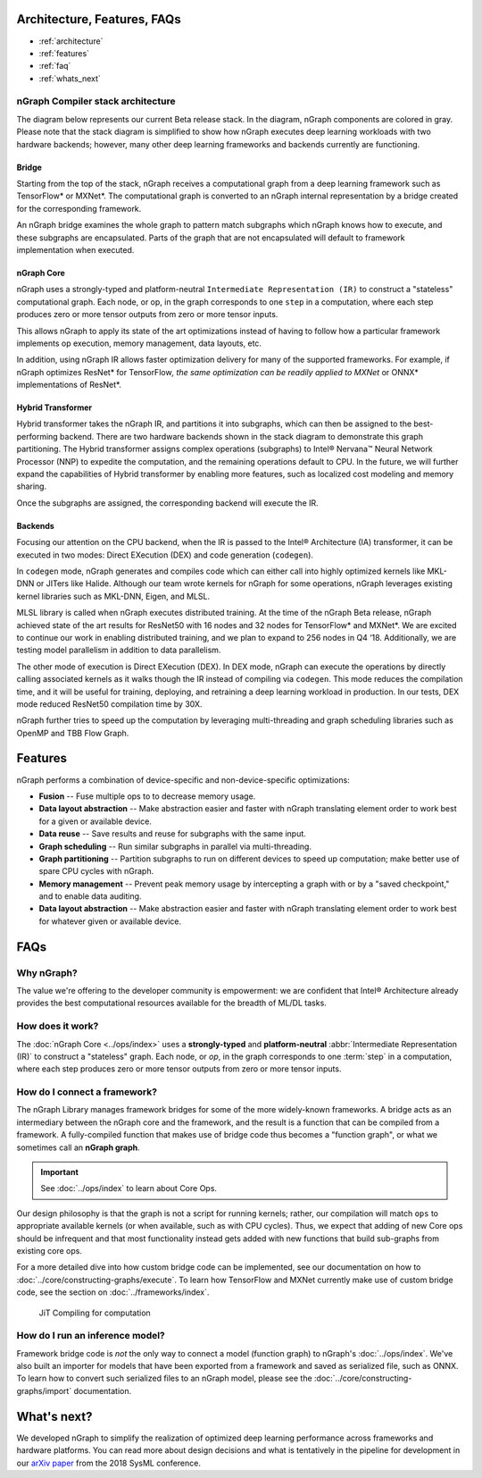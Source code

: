 .. about: 

Architecture, Features, FAQs
############################

* :ref:`architecture`
* :ref:`features`
* :ref:`faq`
* :ref:`whats_next`


.. _architecture:

nGraph Compiler stack architecture
==================================

The diagram below represents our current Beta release stack. In the
diagram, nGraph components are colored in gray. Please note that the
stack diagram is simplified to show how nGraph executes deep learning
workloads with two hardware backends; however, many other deep learning
frameworks and backends currently are functioning.

.. figure:: ../graphics/stackngrknl.png
   :alt: 

Bridge
------

Starting from the top of the stack, nGraph receives a computational
graph from a deep learning framework such as TensorFlow\* or MXNet\*.
The computational graph is converted to an nGraph internal
representation by a bridge created for the corresponding framework.

An nGraph bridge examines the whole graph to pattern match subgraphs
which nGraph knows how to execute, and these subgraphs are encapsulated.
Parts of the graph that are not encapsulated will default to framework
implementation when executed.

nGraph Core
-----------

nGraph uses a strongly-typed and platform-neutral
``Intermediate Representation (IR)`` to construct a "stateless"
computational graph. Each node, or op, in the graph corresponds to one
``step`` in a computation, where each step produces zero or more tensor
outputs from zero or more tensor inputs.

This allows nGraph to apply its state of the art optimizations instead
of having to follow how a particular framework implements op execution,
memory management, data layouts, etc.

In addition, using nGraph IR allows faster optimization delivery for
many of the supported frameworks. For example, if nGraph optimizes
ResNet\* for TensorFlow\ *, the same optimization can be readily applied
to MXNet* or ONNX\* implementations of ResNet\*.

Hybrid Transformer
------------------

Hybrid transformer takes the nGraph IR, and partitions it into
subgraphs, which can then be assigned to the best-performing backend.
There are two hardware backends shown in the stack diagram to
demonstrate this graph partitioning. The Hybrid transformer assigns
complex operations (subgraphs) to Intel® Nervana™ Neural Network
Processor (NNP) to expedite the computation, and the remaining
operations default to CPU. In the future, we will further expand the
capabilities of Hybrid transformer by enabling more features, such as
localized cost modeling and memory sharing.

Once the subgraphs are assigned, the corresponding backend will execute
the IR.

Backends
--------

Focusing our attention on the CPU backend, when the IR is passed to the
Intel® Architecture (IA) transformer, it can be executed in two modes:
Direct EXecution (DEX) and code generation (``codegen``).

In ``codegen`` mode, nGraph generates and compiles code which can either
call into highly optimized kernels like MKL-DNN or JITers like Halide.
Although our team wrote kernels for nGraph for some operations, nGraph
leverages existing kernel libraries such as MKL-DNN, Eigen, and MLSL.

MLSL library is called when nGraph executes distributed training. At the
time of the nGraph Beta release, nGraph achieved state of the art
results for ResNet50 with 16 nodes and 32 nodes for TensorFlow\* and
MXNet\*. We are excited to continue our work in enabling distributed
training, and we plan to expand to 256 nodes in Q4 ‘18. Additionally, we
are testing model parallelism in addition to data parallelism.

The other mode of execution is Direct EXecution (DEX). In DEX mode,
nGraph can execute the operations by directly calling associated kernels
as it walks though the IR instead of compiling via ``codegen``. This
mode reduces the compilation time, and it will be useful for training,
deploying, and retraining a deep learning workload in production. In our
tests, DEX mode reduced ResNet50 compilation time by 30X.

nGraph further tries to speed up the computation by leveraging
multi-threading and graph scheduling libraries such as OpenMP and TBB
Flow Graph.

.. _features:

Features
########

nGraph performs a combination of device-specific and non-device-specific
optimizations:

-  **Fusion** -- Fuse multiple ops to to decrease memory usage.
-  **Data layout abstraction** -- Make abstraction easier and faster
   with nGraph translating element order to work best for a given or
   available device.
-  **Data reuse** -- Save results and reuse for subgraphs with the same
   input.
-  **Graph scheduling** -- Run similar subgraphs in parallel via
   multi-threading.
-  **Graph partitioning** -- Partition subgraphs to run on different
   devices to speed up computation; make better use of spare CPU cycles
   with nGraph.
-  **Memory management** -- Prevent peak memory usage by intercepting a
   graph with or by a "saved checkpoint," and to enable data auditing.
-  **Data layout abstraction** -- Make abstraction easier and faster
   with nGraph translating element order to work best for whatever given
   or available device.

.. _faq:

FAQs
####

Why nGraph? 
===========

The value we're offering to the developer community is empowerment: we are 
confident that Intel® Architecture already provides the best computational 
resources available for the breadth of ML/DL tasks. 

How does it work?
=================

The :doc:`nGraph Core <../ops/index>` uses a **strongly-typed** and 
**platform-neutral** :abbr:`Intermediate Representation (IR)` to construct a 
"stateless" graph. Each node, or *op*, in the graph corresponds to one 
:term:`step` in a computation, where each step produces zero or more tensor 
outputs from zero or more tensor inputs. 


How do I connect a framework? 
=============================

The nGraph Library manages framework bridges for some of the more widely-known 
frameworks. A bridge acts as an intermediary between the nGraph core and the 
framework, and the result is a function that can be compiled from a framework. 
A fully-compiled function that makes use of bridge code thus becomes a "function
graph", or what we sometimes call an **nGraph graph**.  

.. important:: See :doc:`../ops/index` to learn about Core Ops.

Our design philosophy is that the graph is not a script for running kernels; 
rather, our compilation will match ``ops`` to appropriate available kernels
(or when available, such as with CPU cycles). Thus, we expect that adding of 
new Core ops should be infrequent and that most functionality instead gets 
added with new functions that build sub-graphs from existing core ops.   

For a more detailed dive into how custom bridge code can be implemented, see our 
documentation on how to :doc:`../core/constructing-graphs/execute`. To learn how TensorFlow and 
MXNet currently make use of custom bridge code, see the section on 
:doc:`../frameworks/index`.

.. figure:: ../graphics/bridge-to-graph-compiler.png
    :width: 733px
    :alt: Compiling a computation

    JiT Compiling for computation


How do I run an inference model?
================================

Framework bridge code is *not* the only way to connect a model (function graph) 
to nGraph's :doc:`../ops/index`. We've also built an importer for models that 
have been exported from a framework and saved as serialized file, such as ONNX. 
To learn how to convert such serialized files to an nGraph model, please see 
the :doc:`../core/constructing-graphs/import` documentation.  


.. _whats_next:

What's next?
############
  
We developed nGraph to simplify the realization of optimized deep learning 
performance across frameworks and hardware platforms. You can read more about 
design decisions and what is tentatively in the pipeline for development in 
our `arXiv paper`_ from the 2018 SysML conference.


.. _arXiv paper: https://arxiv.org/pdf/1801.08058.pdf
.. _ONNX: http://onnx.ai
.. _NNVM: https://github.com/dmlc/nnvm
.. _nGraph ONNX companion tool: https://github.com/NervanaSystems/ngraph-onnx
.. _Intel® MKL-DNN: https://github.com/intel/mkl-dnn
.. _Movidius: https://developer.movidius.com/

